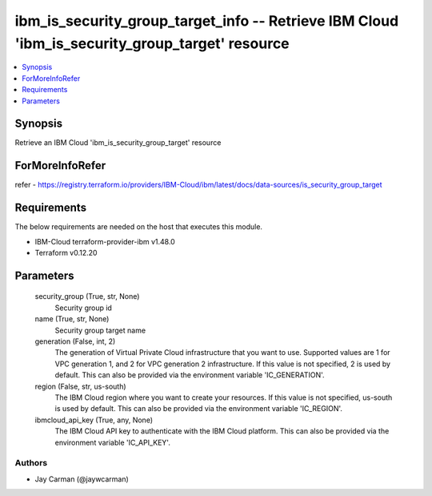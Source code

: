
ibm_is_security_group_target_info -- Retrieve IBM Cloud 'ibm_is_security_group_target' resource
===============================================================================================

.. contents::
   :local:
   :depth: 1


Synopsis
--------

Retrieve an IBM Cloud 'ibm_is_security_group_target' resource


ForMoreInfoRefer
----------------
refer - https://registry.terraform.io/providers/IBM-Cloud/ibm/latest/docs/data-sources/is_security_group_target

Requirements
------------
The below requirements are needed on the host that executes this module.

- IBM-Cloud terraform-provider-ibm v1.48.0
- Terraform v0.12.20



Parameters
----------

  security_group (True, str, None)
    Security group id


  name (True, str, None)
    Security group target name


  generation (False, int, 2)
    The generation of Virtual Private Cloud infrastructure that you want to use. Supported values are 1 for VPC generation 1, and 2 for VPC generation 2 infrastructure. If this value is not specified, 2 is used by default. This can also be provided via the environment variable 'IC_GENERATION'.


  region (False, str, us-south)
    The IBM Cloud region where you want to create your resources. If this value is not specified, us-south is used by default. This can also be provided via the environment variable 'IC_REGION'.


  ibmcloud_api_key (True, any, None)
    The IBM Cloud API key to authenticate with the IBM Cloud platform. This can also be provided via the environment variable 'IC_API_KEY'.













Authors
~~~~~~~

- Jay Carman (@jaywcarman)

